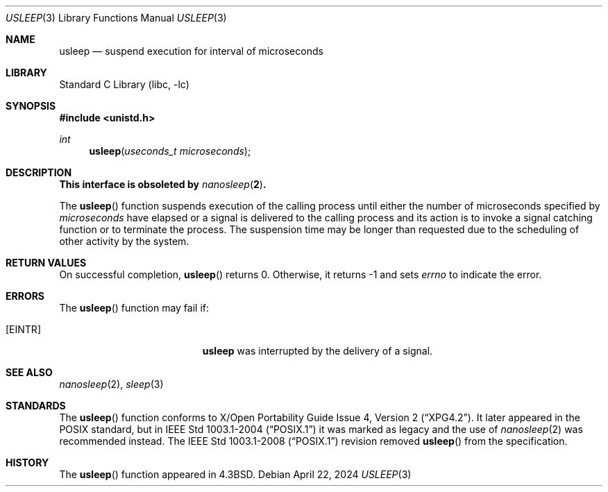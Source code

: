 .\"	$NetBSD: usleep.3,v 1.21 2024/04/22 21:25:29 jdolecek Exp $
.\"
.\" Copyright (c) 1986, 1991, 1993
.\"	The Regents of the University of California.  All rights reserved.
.\"
.\" Redistribution and use in source and binary forms, with or without
.\" modification, are permitted provided that the following conditions
.\" are met:
.\" 1. Redistributions of source code must retain the above copyright
.\"    notice, this list of conditions and the following disclaimer.
.\" 2. Redistributions in binary form must reproduce the above copyright
.\"    notice, this list of conditions and the following disclaimer in the
.\"    documentation and/or other materials provided with the distribution.
.\" 3. Neither the name of the University nor the names of its contributors
.\"    may be used to endorse or promote products derived from this software
.\"    without specific prior written permission.
.\"
.\" THIS SOFTWARE IS PROVIDED BY THE REGENTS AND CONTRIBUTORS ``AS IS'' AND
.\" ANY EXPRESS OR IMPLIED WARRANTIES, INCLUDING, BUT NOT LIMITED TO, THE
.\" IMPLIED WARRANTIES OF MERCHANTABILITY AND FITNESS FOR A PARTICULAR PURPOSE
.\" ARE DISCLAIMED.  IN NO EVENT SHALL THE REGENTS OR CONTRIBUTORS BE LIABLE
.\" FOR ANY DIRECT, INDIRECT, INCIDENTAL, SPECIAL, EXEMPLARY, OR CONSEQUENTIAL
.\" DAMAGES (INCLUDING, BUT NOT LIMITED TO, PROCUREMENT OF SUBSTITUTE GOODS
.\" OR SERVICES; LOSS OF USE, DATA, OR PROFITS; OR BUSINESS INTERRUPTION)
.\" HOWEVER CAUSED AND ON ANY THEORY OF LIABILITY, WHETHER IN CONTRACT, STRICT
.\" LIABILITY, OR TORT (INCLUDING NEGLIGENCE OR OTHERWISE) ARISING IN ANY WAY
.\" OUT OF THE USE OF THIS SOFTWARE, EVEN IF ADVISED OF THE POSSIBILITY OF
.\" SUCH DAMAGE.
.\"
.\"     @(#)usleep.3	8.1 (Berkeley) 6/4/93
.\"
.Dd April 22, 2024
.Dt USLEEP 3
.Os
.Sh NAME
.Nm usleep
.Nd suspend execution for interval of microseconds
.Sh LIBRARY
.Lb libc
.Sh SYNOPSIS
.In unistd.h
.Ft int
.Fn usleep "useconds_t microseconds"
.Sh DESCRIPTION
.Bf -symbolic
This interface is obsoleted by
.Xr nanosleep 2 .
.Ef
.Pp
The
.Fn usleep
function
suspends execution of the calling process
until either the number of microseconds specified by
.Fa microseconds
have elapsed or a signal is delivered to the calling process and its
action is to invoke a signal catching function or to terminate the
process.
The suspension time may be longer than requested due to the
scheduling of other activity by the system.
.Sh RETURN VALUES
On successful completion,
.Fn usleep
returns 0.
Otherwise, it returns \-1 and sets
.Va errno
to indicate the error.
.Sh ERRORS
The
.Fn usleep
function may fail if:
.Bl -tag -width Er
.It Bq Er EINTR
.Nm
was interrupted by the delivery of a signal.
.El
.Sh SEE ALSO
.Xr nanosleep 2 ,
.Xr sleep 3
.Sh STANDARDS
The
.Fn usleep
function conforms to
.St -xpg4.2 .
It later appeared in the
.Tn POSIX
standard, but in
.St -p1003.1-2004
it was marked as legacy and the use of
.Xr nanosleep 2
was recommended instead.
The
.St -p1003.1-2008
revision removed
.Fn usleep
from the specification.
.Sh HISTORY
The
.Fn usleep
function appeared in
.Bx 4.3 .
